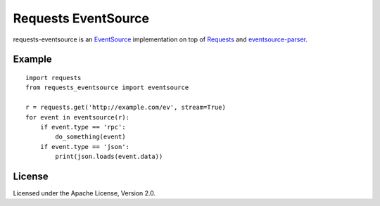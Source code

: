 Requests EventSource
=====================

requests-eventsource is an EventSource_ implementation on top of
Requests_ and eventsource-parser_.

.. _EventSource: http://www.w3.org/TR/eventsource/
.. _Requests: http://docs.python-requests.org/
.. _eventsource-parser: https://github.com/tOkeshu/eventsource-parser

Example
-------

::

    import requests
    from requests_eventsource import eventsource

    r = requests.get('http://example.com/ev', stream=True)
    for event in eventsource(r):
        if event.type == 'rpc':
            do_something(event)
        if event.type == 'json':
            print(json.loads(event.data))


License
-------

Licensed under the Apache License, Version 2.0.

